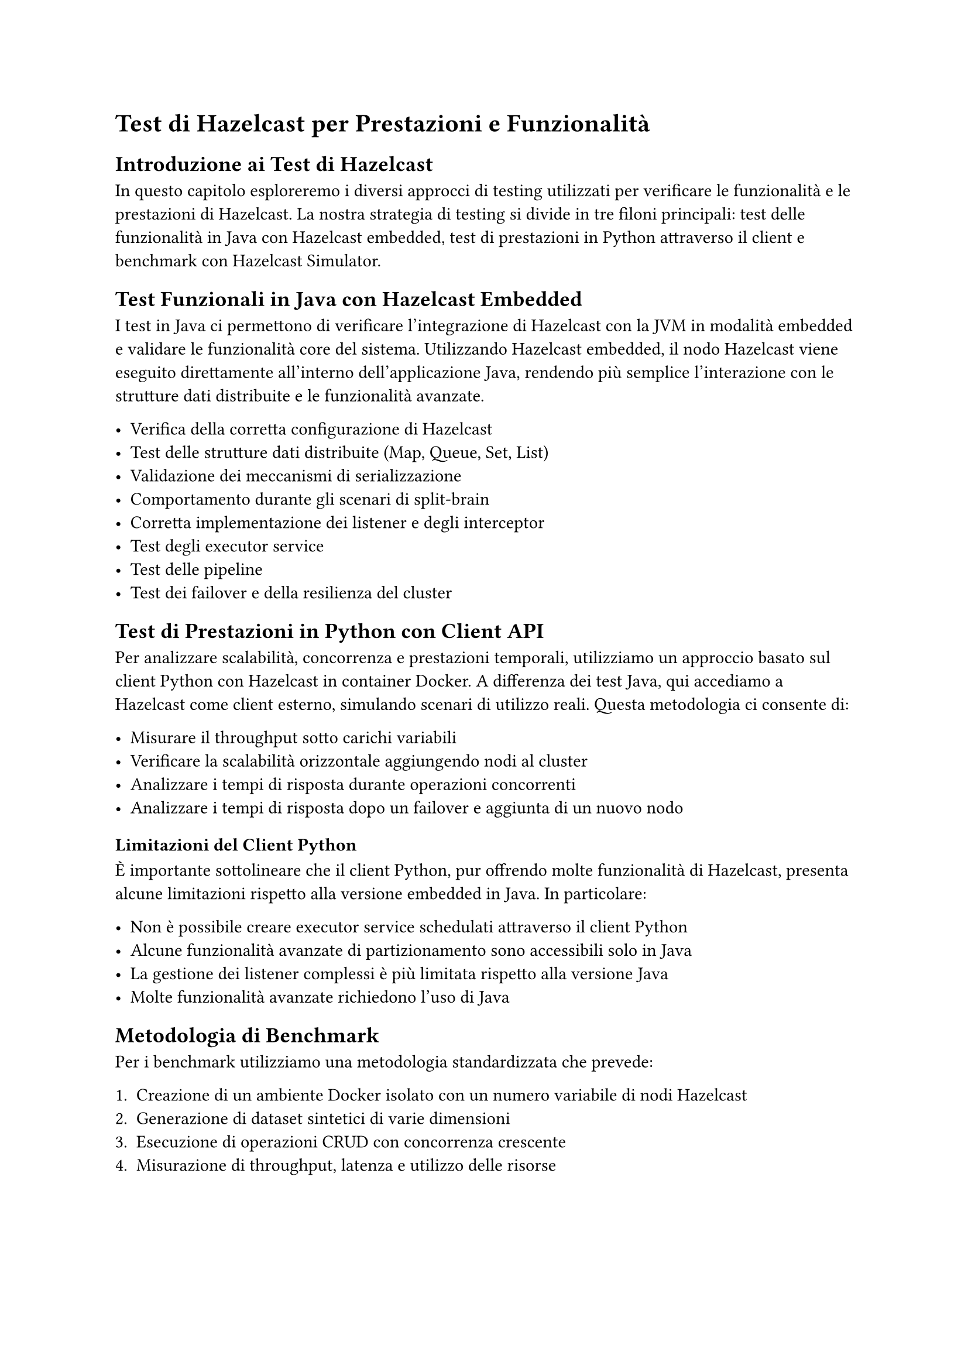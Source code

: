 = Test di Hazelcast per Prestazioni e Funzionalità

== Introduzione ai Test di Hazelcast

In questo capitolo esploreremo i diversi approcci di testing utilizzati per verificare le funzionalità e le prestazioni di Hazelcast. La nostra strategia di testing si divide in tre filoni principali: test delle funzionalità in Java con Hazelcast embedded, test di prestazioni in Python attraverso il client e benchmark con Hazelcast Simulator.

== Test Funzionali in Java con Hazelcast Embedded

I test in Java ci permettono di verificare l'integrazione di Hazelcast con la JVM in modalità embedded e validare le funzionalità core del sistema. Utilizzando Hazelcast embedded, il nodo Hazelcast viene eseguito direttamente all'interno dell'applicazione Java, rendendo più semplice l'interazione con le strutture dati distribuite e le funzionalità avanzate.

- Verifica della corretta configurazione di Hazelcast
- Test delle strutture dati distribuite (Map, Queue, Set, List)
- Validazione dei meccanismi di serializzazione
- Comportamento durante gli scenari di split-brain
- Corretta implementazione dei listener e degli interceptor
- Test degli executor service
- Test delle pipeline
- Test dei failover e della resilienza del cluster

== Test di Prestazioni in Python con Client API

Per analizzare scalabilità, concorrenza e prestazioni temporali, utilizziamo un approccio basato sul client Python con Hazelcast in container Docker. A differenza dei test Java, qui accediamo a Hazelcast come client esterno, simulando scenari di utilizzo reali. Questa metodologia ci consente di:

- Misurare il throughput sotto carichi variabili
- Verificare la scalabilità orizzontale aggiungendo nodi al cluster
- Analizzare i tempi di risposta durante operazioni concorrenti
- Analizzare i tempi di risposta dopo un failover e aggiunta di un nuovo nodo

=== Limitazioni del Client Python

È importante sottolineare che il client Python, pur offrendo molte funzionalità di Hazelcast, presenta alcune limitazioni rispetto alla versione embedded in Java. In particolare:

- Non è possibile creare executor service schedulati attraverso il client Python
- Alcune funzionalità avanzate di partizionamento sono accessibili solo in Java
- La gestione dei listener complessi è più limitata rispetto alla versione Java
- Molte funzionalità avanzate richiedono l'uso di Java

== Metodologia di Benchmark

Per i benchmark utilizziamo una metodologia standardizzata che prevede:

1. Creazione di un ambiente Docker isolato con un numero variabile di nodi Hazelcast
2. Generazione di dataset sintetici di varie dimensioni
3. Esecuzione di operazioni CRUD con concorrenza crescente
4. Misurazione di throughput, latenza e utilizzo delle risorse

== Commenti

L'approccio multi-strumento consente di ottenere una visione completa delle caratteristiche di Hazelcast. I test in Java con Hazelcast embedded verificano la correttezza funzionale, l'integrazione con la JVM e le funzionalità avanzate come gli executor service programmati. I test con il client Python forniscono dati su prestazioni e scalabilità in ambienti distribuiti da una prospettiva client. Questa combinazione garantisce una valutazione approfondita sia delle funzionalità principali che delle prestazioni in diversi scenari d'uso.
